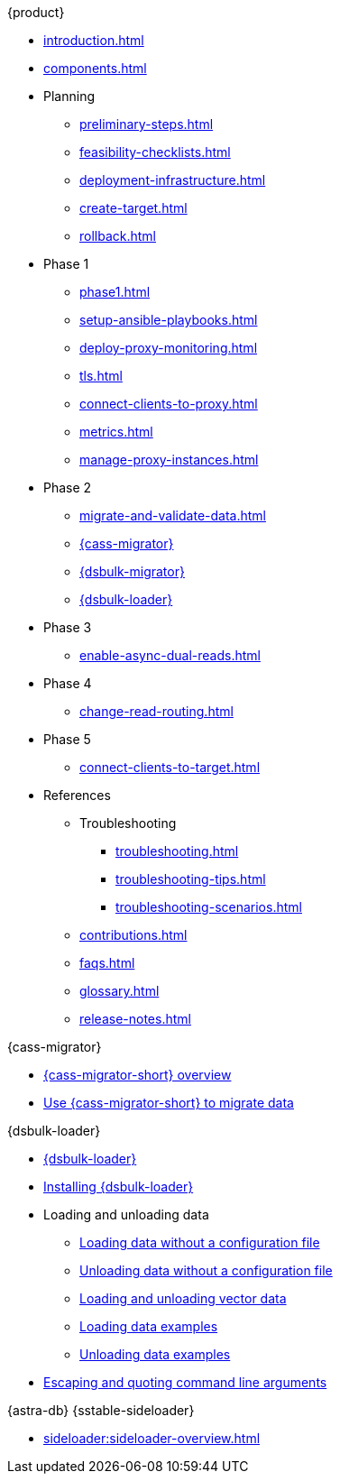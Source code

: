 .{product}
* xref:introduction.adoc[]
* xref:components.adoc[]
* Planning
** xref:preliminary-steps.adoc[]
** xref:feasibility-checklists.adoc[]
** xref:deployment-infrastructure.adoc[]
** xref:create-target.adoc[]
** xref:rollback.adoc[]
* Phase 1
** xref:phase1.adoc[]
** xref:setup-ansible-playbooks.adoc[]
** xref:deploy-proxy-monitoring.adoc[]
** xref:tls.adoc[]
** xref:connect-clients-to-proxy.adoc[]
** xref:metrics.adoc[]
** xref:manage-proxy-instances.adoc[]
* Phase 2
** xref:migrate-and-validate-data.adoc[]
** xref:cassandra-data-migrator.adoc[{cass-migrator}]
** xref:dsbulk-migrator.adoc[{dsbulk-migrator}]
** xref:dsbulk:overview:dsbulk-about.adoc[{dsbulk-loader}]
* Phase 3
** xref:enable-async-dual-reads.adoc[]
* Phase 4
** xref:change-read-routing.adoc[]
* Phase 5
** xref:connect-clients-to-target.adoc[]
* References
** Troubleshooting
*** xref:troubleshooting.adoc[]
*** xref:troubleshooting-tips.adoc[]
*** xref:troubleshooting-scenarios.adoc[]
** xref:contributions.adoc[]
** xref:faqs.adoc[]
** xref:glossary.adoc[]
** xref:release-notes.adoc[]

.{cass-migrator}
* xref:cdm-overview.adoc[{cass-migrator-short} overview]
* xref:cdm-steps.adoc[Use {cass-migrator-short} to migrate data]

.{dsbulk-loader}
* xref:dsbulk:overview:dsbulk-about.adoc[{dsbulk-loader}]
* xref:dsbulk:installing:install.adoc[Installing {dsbulk-loader}]
* Loading and unloading data
** xref:dsbulk:getting-started:simple-load.adoc[Loading data without a configuration file]
** xref:dsbulk:getting-started:simple-unload.adoc[Unloading data without a configuration file]
** xref:dsbulk:developing:loading-unloading-vector-data.adoc[Loading and unloading vector data]
** xref:dsbulk:reference:load.adoc[Loading data examples]
** xref:dsbulk:dsbulk:reference:unload.adoc[Unloading data examples]
* xref:dsbulk:reference:dsbulk-cmd.adoc#escaping-and-quoting-command-line-arguments[Escaping and quoting command line arguments]

.{astra-db} {sstable-sideloader}
* xref:sideloader:sideloader-overview.adoc[]